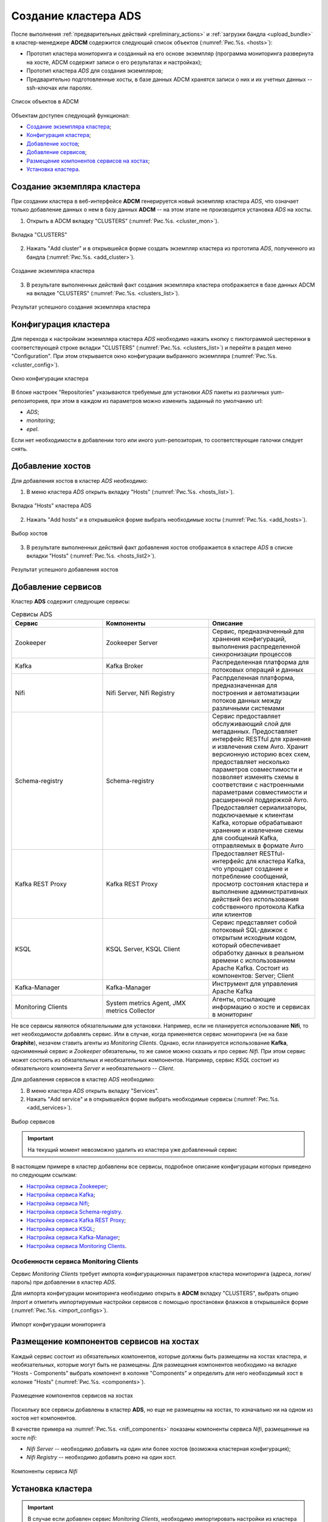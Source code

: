 Создание кластера ADS
=====================

После выполнения :ref:`предварительных действий <preliminary_actions>` и :ref:`загрузки бандла <upload_bundle>` в кластер-менеджере **ADCM** содержится следующий список объектов (:numref:`Рис.%s. <hosts>`):

* Прототип кластера мониторинга и созданный на его основе экземпляр (программа мониторинга развернута на хосте, ADCM содержит записи о его результатах и настройках);

* Прототип кластера *ADS* для создания экземпляров;

* Предварительно подготовленные хосты, в базе данных ADCM хранятся записи о них и их учетных данных -- ssh-ключах или паролях.

.. _hosts:

.. figure:: ../imgs/hosts.png
   :align: center

   Список объектов в ADCM

Объектам доступен следующий функционал:

+ `Создание экземпляра кластера`_;
+ `Конфигурация кластера`_;
+ `Добавление хостов`_;
+ `Добавление сервисов`_;
+ `Размещение компонентов сервисов на хостах`_;
+ `Установка кластера`_.



Создание экземпляра кластера
----------------------------

При создании кластера в веб-интерфейсе **ADCM** генерируется новый экземпляр кластера *ADS*, что означает только добавление данных о нем в базу данных **ADCM** -- на этом этапе не производится установка *ADS* на хосты.

1. Открыть в ADCM вкладку "CLUSTERS" (:numref:`Рис.%s. <cluster_mon>`).

.. _cluster_mon:

.. figure:: ../imgs/cluster_mon.png
   :align: center

   Вкладка "CLUSTERS"


2. Нажать "Add cluster" и в открывшейся форме создать экземпляр кластера из прототипа *ADS*, полученного из бандла (:numref:`Рис.%s. <add_cluster>`).

.. _add_cluster:

.. figure:: ../imgs/add_cluster.png
   :align: center

   Создание экземпляра кластера


3. В результате выполненных действий факт создания экземпляра кластера отображается в базе данных ADCM на вкладке "CLUSTERS" (:numref:`Рис.%s. <clusters_list>`).


.. _clusters_list:

.. figure:: ../imgs/clusters_list.png
   :align: center

   Результат успешного создания экземпляра кластера



Конфигурация кластера
---------------------

Для перехода к настройкам экземпляра кластера *ADS* необходимо нажать кнопку с пиктограммой шестеренки в соответствующей строке вкладки "CLUSTERS" (:numref:`Рис.%s. <clusters_list>`) и перейти в раздел меню "Configuration". При этом открывается окно конфигурации выбранного экземпляра (:numref:`Рис.%s. <cluster_config>`).

.. _cluster_config:

.. figure:: ../imgs/cluster_config.png
   :align: center

   Окно конфигурации кластера


В блоке настроек "Repositories" указываются требуемые для установки *ADS* пакеты из различных yum-репозиториев, при этом в каждом из параметров можно изменить заданный по умолчанию url:

* *ADS*;
* *monitoring*;
* *epel*.

Если нет необходимости в добавлении того или иного yum-репозитория, то соответствующие галочки следует снять. 


Добавление хостов
-----------------

Для добавления хостов в кластер *ADS* необходимо:

1. В меню кластера *ADS* открыть вкладку "Hosts" (:numref:`Рис.%s. <hosts_list>`).

.. _hosts_list:

.. figure:: ../imgs/hosts_list.png
   :align: center

   Вкладка "Hosts" кластера ADS

2. Нажать "Add hosts" и в открывшейся форме выбрать необходимые хосты (:numref:`Рис.%s. <add_hosts>`).

.. _add_hosts:

.. figure:: ../imgs/add_hosts.png
   :align: center

   Выбор хостов

3. В результате выполненных действий факт добавления хостов отображается в кластере *ADS* в списке вкладки "Hosts" (:numref:`Рис.%s. <hosts_list2>`).

.. _hosts_list2:

.. figure:: ../imgs/hosts_list2.png
   :align: center

   Результат успешного добавления хостов



Добавление сервисов
-------------------

Кластер **ADS** содержит следующие сервисы:


.. csv-table:: Сервисы ADS
   :header: "Сервис", "Компоненты", "Описание"
   :widths: 30, 35, 35

   "Zookeeper", "Zookeeper Server", "Сервис, предназначенный для хранения конфигураций, выполнения распределенной синхронизации процессов"
   "Kafka", "Kafka Broker", "Распределенная платформа для потоковых операций и данных"
   "Nifi", "Nifi Server, Nifi Registry", "Распрделенная платформа, предназначенная для построения и автоматизации потоков данных между различными системами"
   "Schema-registry", "Schema-registry", "Сервис предоставляет обслуживающий слой для метаданных. Предоставляет интерфейс RESTful для хранения и извлечения схем Avro. Хранит версионную историю всех схем, предоставляет несколько параметров совместимости и позволяет изменять схемы в соответствии с настроенными параметрами совместимости и расширенной поддержкой Avro. Предоставляет сериализаторы, подключаемые к клиентам Kafka, которые обрабатывают хранение и извлечение схемы для сообщений Kafka, отправляемых в формате Avro"
   "Kafka REST Proxy", "Kafka REST Proxy", "Предоставляет RESTful-интерфейс для кластера Kafka, что упрощает создание и потребление сообщений, просмотр состояния кластера и выполнение административных действий без использования собственного протокола Kafka или клиентов"
   "KSQL", "KSQL Server, KSQL Client", "Сервис представляет собой потоковый SQL-движок с открытым исходным кодом, который обеспечивает обработку данных в реальном времени с использованием Apache Kafka. Состоит из компонентов: Server; Client"
   "Kafka-Manager", "Kafka-Manager", "Инструмент для управления Apache Kafka"
   "Monitoring Clients", "System metrics Agent, JMX metrics Collector", "Агенты, отсылающие информацию о хосте и сервисах в мониторинг"


Не все сервисы являются обязательными для установки. Например, если не планируется использование **Nifi**, то нет необходимости добавлять сервис. Или в случае, когда применяется сервис мониторинга (не на базе **Graphite**), незачем ставить агенты из *Monitoring Clients*. Однако, если планируется использование **Kafka**, одноименный сервис и *Zookeeper* обязательны, то же самое можно сказать и про сервис *Nifi*. При этом сервис может состоять из обязательных и необязательных компонентов. Например, сервис *KSQL* состоит из обязательного компонента *Server* и необязательного -- *Client*.

Для добавления сервисов в кластер *ADS* необходимо:

1. В меню кластера *ADS* открыть вкладку "Services".

2. Нажать "Add service" и в открывшейся форме выбрать необходимые сервисы (:numref:`Рис.%s. <add_services>`).

.. _add_services:

.. figure:: ../imgs/add_services.png
   :align: center

   Выбор сервисов

.. important:: На текущий момент невозможно удалить из кластера уже добавленный сервис


В настоящем примере в кластер добавлены все сервисы, подробное описание конфигурации которых приведено по следующим ссылкам:

+ `Настройка сервиса Zookeeper <https://docs.arenadata.io/ads/v1.4-RUS/Config/ADCM.html#zookeeper>`_;
+ `Настройка сервиса Kafka <https://docs.arenadata.io/ads/v1.4-RUS/Config/ADCM.html#kafka>`_;
+ `Настройка сервиса Nifi <https://docs.arenadata.io/ads/v1.4-RUS/Config/ADCM.html#nifi>`_;
+ `Настройка сервиса Schema-registry <https://docs.arenadata.io/ads/v1.4-RUS/Config/ADCM.html#schema-registry>`_.
+ `Настройка сервиса Kafka REST Proxy <https://docs.arenadata.io/ads/v1.4-RUS/Config/ADCM.html#kafka-rest-proxy>`_;
+ `Настройка сервиса KSQL <https://docs.arenadata.io/ads/v1.4-RUS/Config/ADCM.html#ksql>`_;
+ `Настройка сервиса Kafka-Manager <https://docs.arenadata.io/ads/v1.4-RUS/Config/ADCM.html#kafka-manager>`_;
+ `Настройка сервиса Monitoring Clients <https://docs.arenadata.io/ads/v1.4-RUS/Config/ADCM.html#monitoring-clients>`_.


Особенности сервиса Monitoring Clients
^^^^^^^^^^^^^^^^^^^^^^^^^^^^^^^^^^^^^^

Сервис *Monitoring Clients* требует импорта конфигурационных параметров кластера мониторинга (адреса, логин/пароль) при добавлении в кластер *ADS*.

Для импорта конфигурации мониторинга необходимо открыть в **ADCM** вкладку "CLUSTERS", выбрать опцию *Import* и отметить импортируемые настройки сервисов с помощью простановки флажков в открывшейся форме (:numref:`Рис.%s. <import_configs>`).

.. _import_configs:

.. figure:: ../imgs/import_configs.png
   :align: center

   Импорт конфигурации мониторинга



Размещение компонентов сервисов на хостах
-----------------------------------------

Каждый сервис состоит из обязательных компонентов, которые должны быть размещены на хостах кластера, и необязательных, которые могут быть не размещены. Для размещения компонентов необходимо на вкладке "Hosts - Components" выбрать компонент в колонке "Components" и определить для него необходимый хост в колонке "Hosts" (:numref:`Рис.%s. <components>`).


.. _components:

.. figure:: ../imgs/components.png
   :align: center

   Размещение компонентов сервисов на хостах


Поскольку все сервисы добавлены в кластер **ADS**, но еще не размещены на хостах, то изначально ни на одном из хостов нет компонентов.

В качестве примера на :numref:`Рис.%s. <nifi_components>` показаны компоненты cервиса *Nifi*, размещенные на хосте *nifi*:

* *Nifi Server* -- необходимо добавить на один или более хостов (возможна кластерная конфигурация);
* *Nifi Registry* -- необходимо добавить ровно на один хост.

.. _nifi_components:

.. figure:: ../imgs/nifi_components.png
   :align: center

   Компоненты сервиса *Nifi*



Установка кластера
-------------------


.. important:: В случае если добавлен сервис *Monitoring Clients*, необходимо импортировать настройки из кластера *Monitoring* (см. `Особенности сервиса Monitoring Clients`_)


Прежде чем приступить к установке кластера, необходимо в *ADS* запустить действие *Preinstall* в правом верхнем углу экрана формы (:numref:`Рис.%s. <cluster_install>`).

.. _cluster_install:

.. figure:: ../imgs/cluster_install.png
   :align: center

   Preinstall

В результате чего во всплывающем меню следует выбрать необходимые действия из открывшегося списка и нажать *Run* (:numref:`Рис.%s. <preinstall_action>`).

.. _preinstall_action:

.. figure:: ../imgs/preinstall_action.png
   :align: center

   Action parameters

На данном этапе все хосты подготовлены и можно приступать непосредственно к установке сервисов кластера:

+ `Установка всех сервисов кластера`_;

+ `Установка сервиса в проинсталлированный кластер`_.


Установка всех сервисов кластера
^^^^^^^^^^^^^^^^^^^^^^^^^^^^^^^^^^

Для установки всех добавленных сервисов в кластере *ADS* необходимо выбрать соответствующий кластер в **ADCM** и выполнить действие *Install* (:numref:`Рис.%s. <cluster_preinstall>`).

.. _cluster_preinstall:

.. figure:: ../imgs/cluster_preinstall.png
   :align: center

   Установка всех сервисов кластера


По результатам установки все добавленные сервисы меняют состояние с *preinstalled*, на *installed* -- установлен (:numref:`Рис.%s. <cluster_actions>`).

.. _cluster_actions:

.. figure:: ../imgs/cluster_actions.png
   :align: center

   Состояние сервисов кластера


Для запуска кластера необходимо нажать на кнопку *Start*.



Установка сервиса в проинсталлированный кластер
^^^^^^^^^^^^^^^^^^^^^^^^^^^^^^^^^^^^^^^^^^^^^^^^^

В **ADCM** предусмотрена возможность добавления нового сервиса в уже работающий кластер. Для этого сервис необходимо добавить и произвести его установку. Например, для установки сервиса *Kafka* в проинсталлиованный кластер необходимо:

* В меню кластера *ADS* открыть вкладку "Services", нажать "Add service" и в открывшейся форме выбрать сервис *Kafka*.

* В строке сервиса *Kafka* в поле "Actions" нажать на пиктограмму и выбрать действие *Install*.

* По результатам инсталляции сервис *Kafka* меняет состояние с *created* -- создан, на *installed* -- установлен.

